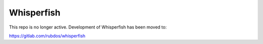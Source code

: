 ===============================================================================
Whisperfish
===============================================================================

This repo is no longer active. Development of Whisperfish has been moved to:

https://gitlab.com/rubdos/whisperfish

